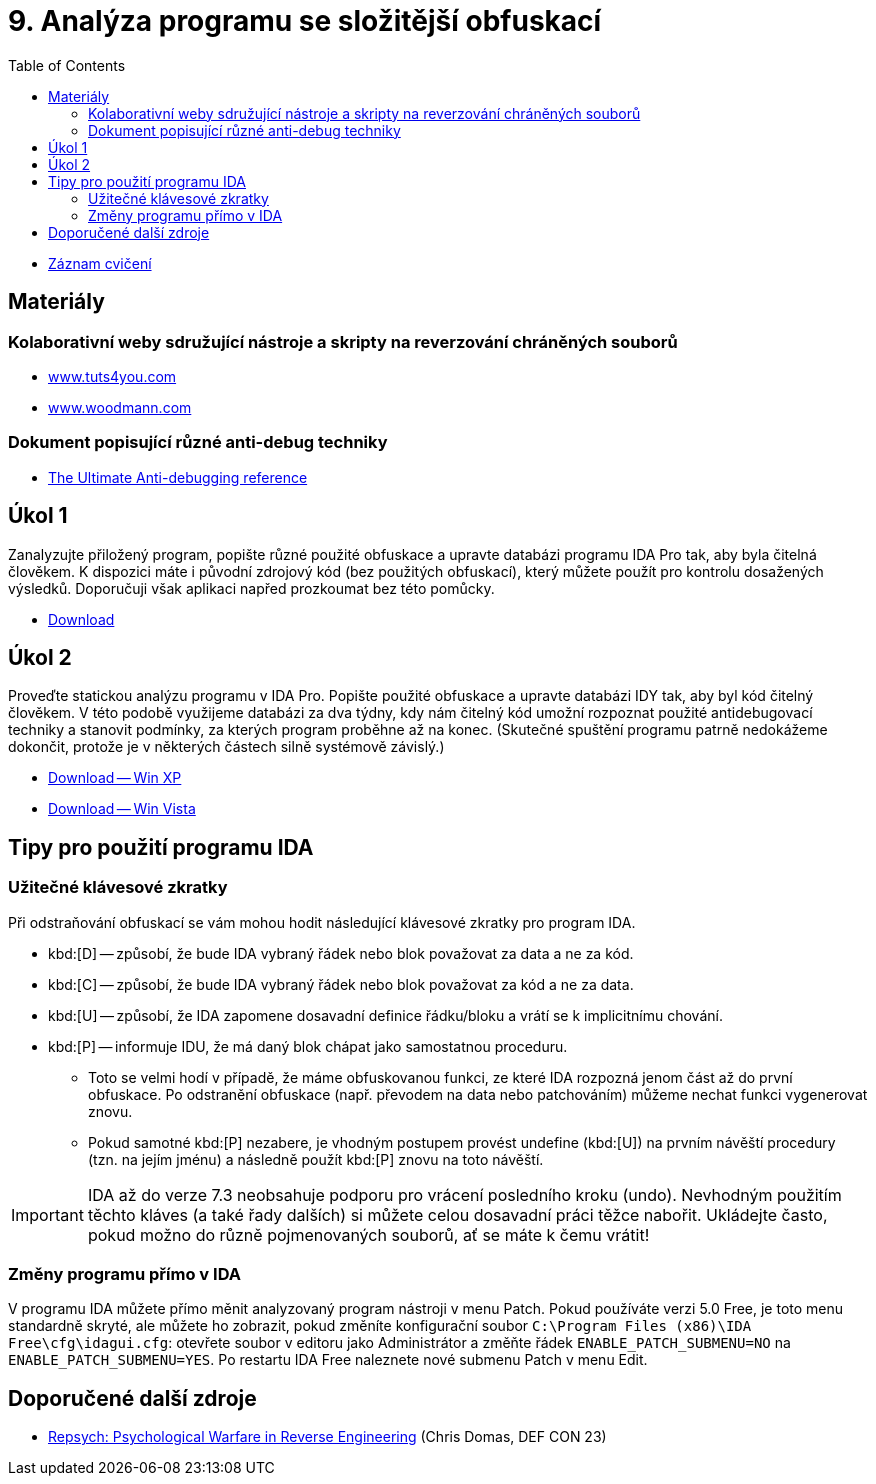 ﻿
= 9. Analýza programu se složitější obfuskací
:imagesdir: ../media/labs/09
:toc:

* link:https://kib-files.fit.cvut.cz/mi-rev/recordings/2021/cz/cviceni_09_101.mp4[Záznam cvičení]

== Materiály

=== Kolaborativní weby sdružující nástroje a skripty na reverzování chráněných souborů

* link:https://tuts4you.com/[www.tuts4you.com]
* link:http://www.woodmann.com/collaborative/tools/index.php/Category:RCE_Tools[www.woodmann.com]

=== Dokument popisující různé anti-debug techniky

* link:{imagesdir}/the_ultimate_anti-debugging_reference.pdf[The Ultimate Anti-debugging reference]

== Úkol 1

Zanalyzujte přiložený program, popište různé použité obfuskace a upravte databázi programu IDA Pro tak, aby byla čitelná člověkem. K dispozici máte i původní zdrojový kód (bez použitých obfuskací), který můžete použít pro kontrolu dosažených výsledků. Doporučuji však aplikaci napřed prozkoumat bez této pomůcky.

* link:{imagesdir}/cv09a.zip[Download]

== Úkol 2

Proveďte statickou analýzu programu v IDA Pro. Popište použité obfuskace a upravte databázi IDY tak, aby byl kód čitelný člověkem. V této podobě využijeme databázi za dva týdny, kdy nám čitelný kód umožní rozpoznat použité antidebugovací techniky a stanovit podmínky, za kterých program proběhne až na konec. (Skutečné spuštění programu patrně nedokážeme dokončit, protože je v některých částech silně systémově závislý.)

* link:{imagesdir}/cv09b.zip[Download -- Win XP]
* link:{imagesdir}/cv09b.vista.zip[Download -- Win Vista]

== Tipy pro použití programu IDA

=== Užitečné klávesové zkratky

Při odstraňování obfuskací se vám mohou hodit následující klávesové zkratky pro program IDA.

* kbd:[D] -- způsobí, že bude IDA vybraný řádek nebo blok považovat za data a ne za kód.
* kbd:[C] -- způsobí, že bude IDA vybraný řádek nebo blok považovat za kód a ne za data.
* kbd:[U] -- způsobí, že IDA zapomene dosavadní definice řádku/bloku a vrátí se k implicitnímu chování.
* kbd:[P] -- informuje IDU, že má daný blok chápat jako samostatnou proceduru.
** Toto se velmi hodí v případě, že máme obfuskovanou funkci, ze které IDA rozpozná jenom část až do první obfuskace. Po odstranění obfuskace (např. převodem na data nebo patchováním) můžeme nechat funkci vygenerovat znovu.
** Pokud samotné kbd:[P] nezabere, je vhodným postupem provést undefine (kbd:[U]) na prvním návěští procedury (tzn. na jejím jménu) a následně použít kbd:[P] znovu na toto návěští.

[IMPORTANT]
====
IDA až do verze 7.3 neobsahuje podporu pro vrácení posledního kroku (undo). Nevhodným použitím těchto kláves (a také řady dalších) si můžete celou dosavadní práci těžce nabořit. Ukládejte často, pokud možno do různě pojmenovaných souborů, ať se máte k čemu vrátit!
====

=== Změny programu přímo v IDA

V programu IDA můžete přímo měnit analyzovaný program nástroji v menu Patch. Pokud používáte verzi 5.0 Free, je toto menu standardně skryté, ale můžete ho zobrazit, pokud změníte konfigurační soubor `C:\Program Files (x86)\IDA Free\cfg\idagui.cfg`: otevřete soubor v editoru jako Administrátor a změňte řádek `ENABLE_PATCH_SUBMENU=NO` na `ENABLE_PATCH_SUBMENU=YES`. Po restartu IDA Free naleznete nové submenu Patch v menu Edit.

== Doporučené další zdroje

* link:https://www.youtube.com/watch?v=HlUe0TUHOIc[Repsych: Psychological Warfare in Reverse Engineering] (Chris Domas, DEF CON 23)

